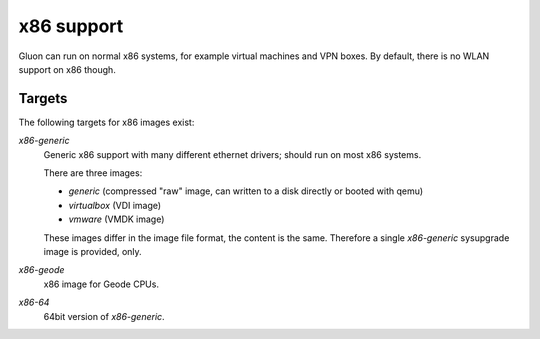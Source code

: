x86 support
===========

Gluon can run on normal x86 systems, for example virtual machines
and VPN boxes. By default, there is no WLAN support on x86 though.

Targets
^^^^^^^

The following targets for x86 images exist:

`x86-generic`
    Generic x86 support with many different ethernet drivers; should run on
    most x86 systems.

    There are three images:

    * `generic` (compressed "raw" image, can written to a disk directly or booted with qemu)
    * `virtualbox` (VDI image)
    * `vmware` (VMDK image)

    These images differ in the image file format, the content is the same. Therefore
    a single `x86-generic` sysupgrade image is provided, only.

`x86-geode`
    x86 image for Geode CPUs.

`x86-64`
    64bit version of `x86-generic`.
